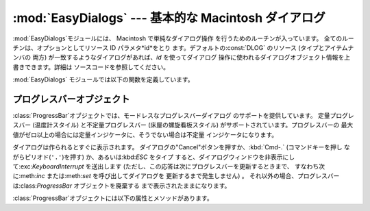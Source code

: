 
:mod:`EasyDialogs` --- 基本的な Macintosh ダイアログ
====================================================

.. module:: EasyDialogs
   :platform: Mac
   :synopsis: 基本的な Macintosh ダイアログ。


:mod:`EasyDialogs`モジュールには、 Macintosh で単純なダイアログ操作 を行うためのルーチンが入っています。
全てのルーチンは、オプションとしてリソース ID パラメタ*id*をとり ます。デフォルトの:const:`DLOG` のリソース (タイプとアイテムナンバの
両方) が一致するようなダイアログがあれば、*id* を使ってダイアログ 操作に使われるダイアログオブジェクト情報を上書きできます。詳細は
ソースコードを参照してください。

:mod:`EasyDialogs` モジュールでは以下の関数を定義しています。


.. function:: Message(str[, id[, ok]])

   メッセージテキスト*str*付きのモーダルダイアログを表示します。テキス トの長さは最大255文字です。
   ボタンのテキストはデフォルトでは"OK"ですが、文字列の引数*ok* を 指定して変更できます。 ユーザが"OK"ボタンをクリックすると処理を戻します。


.. function:: AskString(prompt[, default[, id[, ok[, cancel]]]])

   ユーザに文字列値の入力を促すモーダルダイアログを表示します。 *prompt*はプロンプトメッセージで、オプションの*default* 引数は
   入力文字列の初期値です（指定しなければ``""`` を使います)。 "OK"と"Cancel"ボタンの文字列は*ok*と*cancel*の引数で
   変更できます。文字列の長さは全て最大255文字です。 入力された文字列か、ユーザがキャンセルした場合には:const:`None` を返します。


.. function:: AskPassword(prompt[, default[, id[, ok[, cancel]]]])

   ユーザに文字列値の入力を促すモーダルダイアログを表示します。 :func:`AskString`に似ていますが、ユーザの入力したテキストは点で
   表示されます。引数は:func:`AskString`のものと同じ意味です。


.. function:: AskYesNoCancel(question[, default[, yes[, no[, cancel[, id]]]]])

   プロンプト*question*と"Yes"、"No"、"Cancel"というラベルの3つ ボタンが付いたダイアログを表示します。 ユーザが
   "Yes"を押した場合には``1`` を、"No" ならば``0`` を、 "Cancel" ならば``-1`` を返します。
   :kbd:`RETURN`キーを押した場合は*default*の値（*default* を指定 しない場合は``0``)を返します。
   ボタンのテキストはそれぞれ引数 *yes*、*no*、*cancel* で変更できます。ボタンを表示したくなければ引数に``""``を指定します。


.. function:: ProgressBar([title[, maxval[, label[, id]]]])

   プログレスバー付きのモードレスダイアログを表示します。 これは後で述べる:class:`ProgressBar` クラスのコンストラクタです。
   *title*はダイアログに表示するテキスト文字列 (デフォルトの値は "Working...") で、 *maxval* は処理が完了する ときの値です
   (デフォルトは``0``で、残りの作業量が不確定であることを 示します) 。*label*はプログレスバー自体の上に表示するテキストです。


.. function:: GetArgv([optionlist[ commandlist[, addoldfile[, addnewfile[, addfolder[, id]]]]]])

   コマンドライン引数リストの作成を補助するためのダイアログを表示します。 得られた引数リストを ``sys.argv`` の形式にします。これは
   :func:`getopt.getopt` の引数として渡すのに適した形式です。 *addoldfile*、*addnewfile*、*addfolder*
   はブール型の引数 です。 これらの引数が真の場合、それぞれ実在のファイル、まだ (おそらく) 存在
   しないファイル、フォルダへのパスをコマンドラインのパスとして設定できます。 (注意: :func:`getopt.getopt`
   がファイルやフォルダ引数を認識できる ようにするためには、オブションの引数がそれらより前に現れるように しなければなりません。)
   空白を含む引数は、空白をシングルクォートあるいはダブルクォートで囲んで 指定できます。

   ユーザが"Cancel"ボタンを押した場合、:exc:`SystemExit`例外を 送出します。

   *optionlist* には、ポップアップメニューで選べる選択肢を定義した リストを指定します。ポップアップメニューの要素には、次の2つの形式、
   *optstr* または``(optstr, descr)`` があります。 *descr* に短い説明文字列を指定すると、該当の選択肢をポップアップ
   メニューで選択しいる間その文字列をダイアログに表示します。 *optstr*とコマンドライン引数の対応を以下に示します:

   +--------------------------+------------------------------------------+
   | *optstr* format          | Command-line format                      |
   +==========================+==========================================+
   | ``x``                    | :option:`-x` (短いオプション)            |
   +--------------------------+------------------------------------------+
   | ``x:``あるいは``x=``     | :option:`-x` (値を持つ短いオプション)    |
   +--------------------------+------------------------------------------+
   | ``xyz``                  | :option:`--xyz`  (長いオプション)        |
   +--------------------------+------------------------------------------+
   | ``xyz:``あるいは``xyz=`` | :option:`--xyz` (値を持つ長いオプション) |
   +--------------------------+------------------------------------------+

   *commandlist*は*cmdstr*あるいは``(cmdstr, descr)``の形のアイテムからなるリストです。 *descr*は上と同じです。
   *cmdstr*はポップアップメニューに表示されます。メニューを選択すると *cmdstr* はコマンドラインに追加されますが、それに続く``':'``
   や``'='`` は (存在していれば) 取り除かれます。

   .. versionadded:: 2.0


.. function:: AskFileForOpen( [message] [, typeList] [, defaultLocation] [, defaultOptionFlags] [, location] [, clientName] [, windowTitle] [, actionButtonLabel] [, cancelButtonLabel] [, preferenceKey] [, popupExtension] [, eventProc] [, previewProc] [, filterProc] [, wanted] )

   どのファイルを開くかをユーザに尋ねるダイアログを表示し、ユーザが選択した
   ファイルを返します。ユーザがダイアログをキャンセルした場合には:const:`None`を 返します。 *message*
   はダイアログに表示するテキストメッセージです。 *typeList* は選択できるファイルタイプを表す 4 文字の文字列からなる
   リスト、*defaultLocation*は最初に表示すルフォルダで、パス名、 :class:`FSSpec` あるいは:class:`FSRef`
   で指定します。 *location* はダイアログを表示するスクリーン上の位置``(x, y)``です。
   *actionButtonLabel*はOKボタンの位置に"Open"の代わり
   に表示する文字列、*cancelButtonLabel*は"Cancel"ボタンの位置 に"Cancel"の代わりに表示する文字列です。
   *wanted*は返したい値のタイプで、:class:`str`、:class:`unicode`、 A\
   :class:`FSSpec`、:class:`FSRef` およびそれらのサブタイプを指定できます。

   .. index:: single: Navigation Services

   その他の引数の説明についてはApple Navigation Servicesのドキュメントと
   :mod:`EasyDialogs`のソースコードを参照してください。


.. function:: AskFileForSave( [message] [, savedFileName] [, defaultLocation] [, defaultOptionFlags] [, location] [, clientName] [, windowTitle] [, actionButtonLabel] [, cancelButtonLabel] [, preferenceKey] [, popupExtension] [, fileType] [, fileCreator] [, eventProc] [, wanted] )

   保存先のファイルをユーザに尋ねるダイアログを表示して、ユーザが選択した
   ファイルを返します。ユーザがダイアログをキャンセルした場合には:const:`None`を 返します。 *savedFileName* は保存先のファイル名
   (戻り値) のデフォルト値です。 その他の引数の説明については:func:`AskFileForOpen`を参照してくださ い。


.. function:: AskFolder( [message] [, defaultLocation] [, defaultOptionFlags] [, location] [, clientName] [, windowTitle] [, actionButtonLabel] [, cancelButtonLabel] [, preferenceKey] [, popupExtension] [, eventProc] [, filterProc] [, wanted] )

   フォルダの選択をユーザに促すダイアログを表示して、ユーザが選択したフォルダ を返します。ユーザがダイアログをキャンセルした場合には:const:`None`を
   返します。 引数についての説明は:func:`AskFileForOpen`を参照してください。


.. seealso::

   `Navigation Services Reference <http://developer.apple.com/documentation/Carbon/Reference/Navigation_Services_Ref/>`_
      Programmer's reference documentation の Carbon framework の Navigation Services
      の項。


.. _progressbar-objects:

プログレスバーオブジェクト
--------------------------

:class:`ProgressBar`オブジェクトでは、モードレスなプログレスバーダイアログ のサポートを提供しています。 定量プログレスバー
(温度計スタイル) と不定量プログレスバー (床屋の螺旋看板スタイル) がサポートされています。プログレスバーの
最大値がゼロ以上の場合には定量インジケータに、そうでない場合は不定量 インジケータになります。

.. versionchanged:: 2.2
   不定量プログレスバーのサポートを追加しました。.

ダイアログは作られるとすぐに表示されます。 ダイアログの"Cancel"ボタンを押すか、:kbd:`Cmd-.` (コマンドキーを押し
ながらピリオド(``'.'``)を押す) か、あるいは:kbd:`ESC` をタイプ
すると、ダイアログウィンドウを非表示にして:exc:`KeyboardInterrupt` を送出します
(ただし、この応答は次にプログレスバーを更新するときまで、 すなわち次に:meth:`inc` または:meth:`set` を呼び出してダイアログを
更新するまで発生しません) 。 それ以外の場合、プログレスバーは:class:`ProgressBar` オブジェクトを廃棄する まで表示されたままになります。

:class:`ProgressBar`オブジェクトには以下の属性とメソッドがあります。


.. attribute:: ProgressBar.curval

   プログレスバーの現在の値 (整数型あるいは長整数型) です。 プログレスバーの通常のアクセスのメソッドによって:attr:`curval`を
   ``0``と:attr:`maxval`の間にします。 この属性を直接変更してはなりません。


.. attribute:: ProgressBar.maxval

   プログレスバーの最大値　(整数型あるいは長整数型) です; プログレスバー (温度計, thermometer) では、:attr:`curval` が
   :attr:`maxval` に等しい時に全量に到達します。:attr:`maxval`が ``0`` の場合、不定量プログレスバー (床屋の螺旋看板,
   barbar pole) になります。この属性を直接変更してはなりません。


.. method:: ProgressBar.title([newstr])

   プログレスダイアログのタイトルバーのテキストを*newstr*に設定 します。


.. method:: ProgressBar.label([newstr])

   プログレスダイアログ中のプログレスボックスのテキストを*newstr* に設定します。


.. method:: ProgressBar.set(value[, max])

   プログレスバーの現在値:attr:`curval`を*value*に設定します。 *max* も指定した場合、:attr:`maxval`を*max*にします。
   *value* は前もって 0 と:attr:`maxval` の間になるよう強制的に設定 されます。温度計バーの場合、変更内容を反映するよう表示を更新します。
   変更によって定量プログレスバーから不定量プログレスバーへ、あるいは その逆への推移が起こります。


.. method:: ProgressBar.inc([n])

   プログレスバーの:attr:`curval`を*n*だけ増やします。*n* を指定 しなければ``1``だけ増やします。 (*n*
   は負にもでき、その場合は:attr:`curval` を減少させます。) 変更内容を反映するようプログレスバーの表示を更新します。プログレスバーが
   不定量プログレスバーの場合、床屋の螺旋看板 (barbar pole) 模様を 1 度「回転」させます。増減によって :attr:`curval` が 0 から
   :attr:`maxval` までの範囲を越えた場合、 0 と:attr:`maxval` の範囲に 収まるよう強制的に値を設定します。

